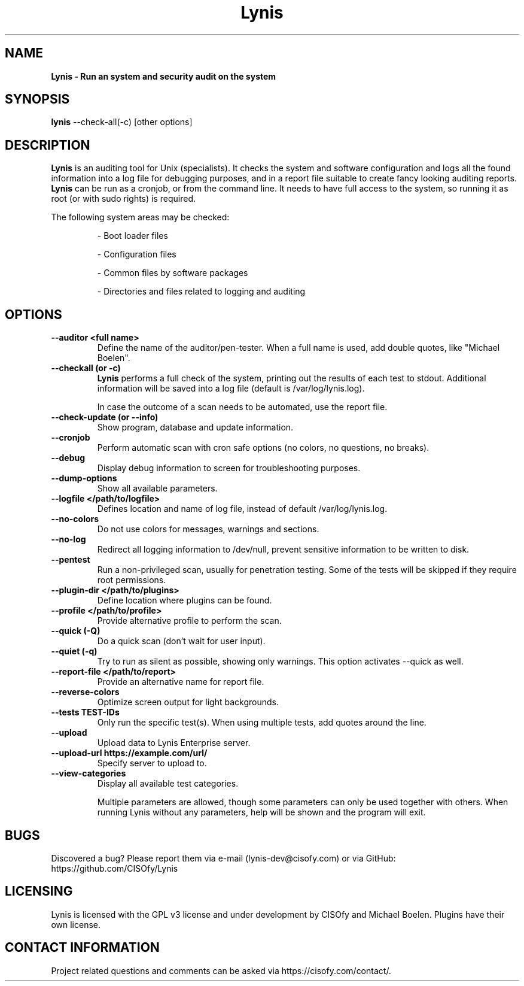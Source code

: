 .TH Lynis 8 "3 December 2014" "1.15" "Unix System Administrator's Manual"


.SH "NAME"
\fB
\fB
\fB
Lynis \fP\- Run an system and security audit on the system
\fB
.SH "SYNOPSIS"
.nf
.fam C

\fBlynis\fP \-\-check-all(\-c) [other options]
.fam T
.fi
.SH "DESCRIPTION"

\fBLynis\fP is an auditing tool for Unix (specialists). It checks the system
and software configuration and logs all the found information into a log file
for debugging purposes, and in a report file suitable to create fancy looking
auditing reports.
\fBLynis\fP can be run as a cronjob, or from the command line. It needs to have
full access to the system, so running it as root (or with sudo rights) is
required.
.PP
The following system areas may be checked:
.IP
\- Boot loader files
.IP
\- Configuration files
.IP
\- Common files by software packages
.IP
\- Directories and files related to logging and auditing
.SH "OPTIONS"

.TP
.B \-\-auditor <full name>
Define the name of the auditor/pen-tester. When a full name is used, add double
quotes, like "Michael Boelen".

.TP
.B \-\-checkall (or \-c)
\fBLynis\fP performs a full check of the system, printing out the results of
each test to stdout. Additional information will be saved into a log file
(default is /var/log/lynis.log).
.IP
In case the outcome of a scan needs to be automated, use the report file.
.TP
.B \-\-check\-update (or \-\-info)
Show program, database and update information.
.TP
.B \-\-cronjob
Perform automatic scan with cron safe options (no colors, no questions, no
breaks).
.TP
.B \-\-debug
Display debug information to screen for troubleshooting purposes.
.TP
.B \-\-dump\-options
Show all available parameters.
.TP
.B \-\-logfile </path/to/logfile>
Defines location and name of log file, instead of default /var/log/lynis.log.
.TP
.B \-\-no\-colors
Do not use colors for messages, warnings and sections.
.TP
.B \-\-no\-log
Redirect all logging information to /dev/null, prevent sensitive information to
be written to disk.
.TP
.B \-\-pentest
Run a non-privileged scan, usually for penetration testing. Some of the tests
will be skipped if they require root permissions.
.TP
.B \-\-plugin\-dir </path/to/plugins>
Define location where plugins can be found.
.TP
.B \-\-profile </path/to/profile>
Provide alternative profile to perform the scan.
.TP
.B \-\-quick (\-Q)
Do a quick scan (don't wait for user input).
.TP
.B \-\-quiet (\-q)
Try to run as silent as possible, showing only warnings. This option activates
\-\-quick as well.
.TP
.B \-\-report\-file </path/to/report>
Provide an alternative name for report file.
.TP
.B \-\-reverse\-colors
Optimize screen output for light backgrounds.
.TP
.B \-\-tests TEST-IDs
Only run the specific test(s). When using multiple tests, add quotes around the
line.
.TP
.B \-\-upload
Upload data to Lynis Enterprise server.
.TP
.B \-\-upload\-url https://example.com/url/
Specify server to upload to.
.TP
.B \-\-view\-categories
Display all available test categories.
.RE
.PP
.RS
Multiple parameters are allowed, though some parameters can only be used together
with others. When running Lynis without any parameters, help will be shown and
the program will exit.
.RE
.PP
.SH "BUGS"
Discovered a bug? Please report them via e-mail (lynis-dev@cisofy.com) or via GitHub: https://github.com/CISOfy/Lynis
.RE
.PP
.SH "LICENSING"
Lynis is licensed with the GPL v3 license and under development by CISOfy and Michael Boelen. Plugins have their own license.
.RE
.PP
.SH "CONTACT INFORMATION"

Project related questions and comments can be asked via
https://cisofy.com/contact/.
